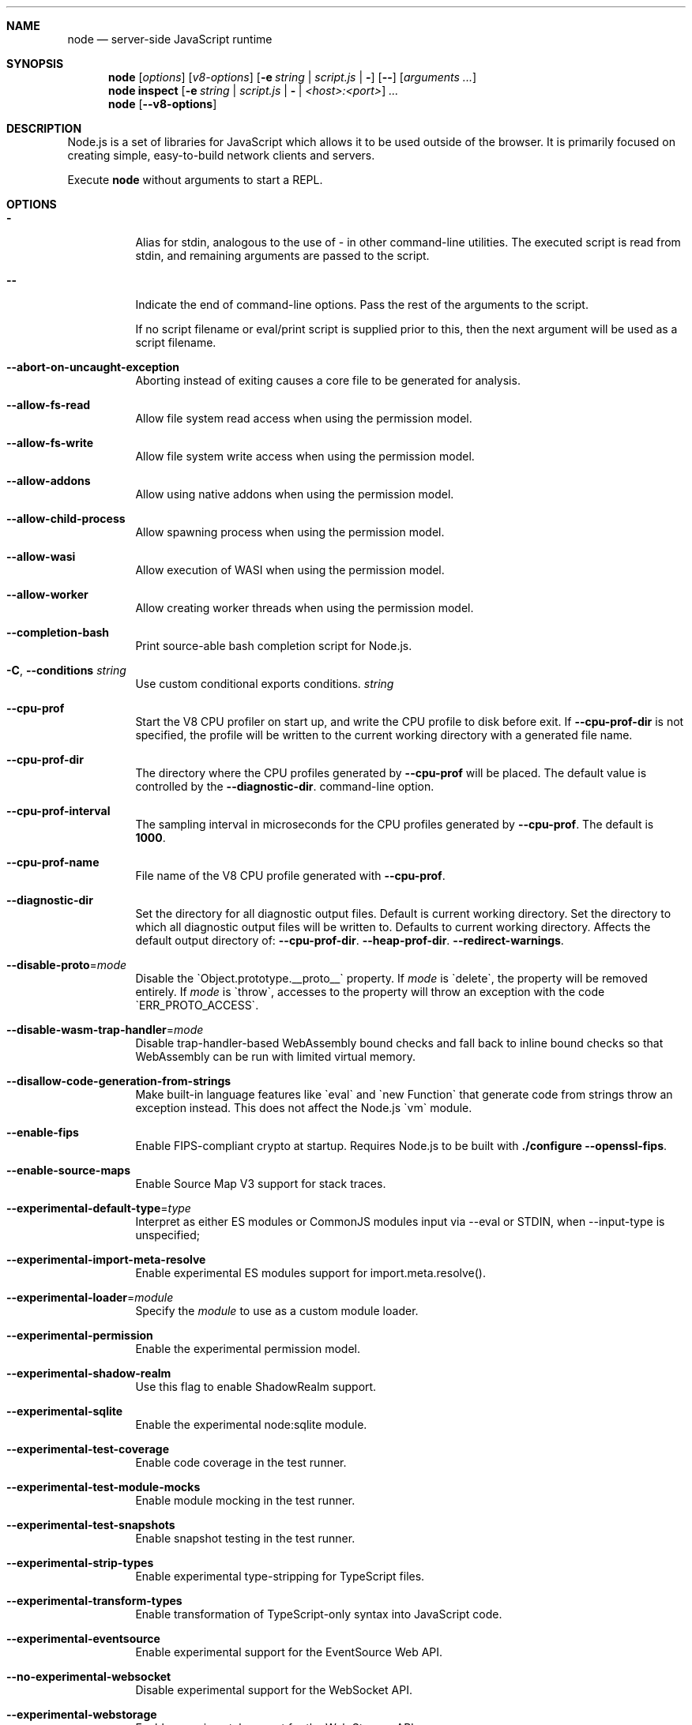 .\"
.\" This manpage is written in mdoc(7).
.\"
.\" * Language reference:
.\"   https://man.openbsd.org/mdoc.7
.\"
.\" * Linting changes:
.\"   mandoc -Wall -Tlint /path/to/this.file  # BSD
.\"   groff -w all -z /path/to/this.file      # GNU/Linux, macOS
.\"
.\"
.\" Before making changes, please note the following:
.\"
.\" * In Roff, each new sentence should begin on a new line. This gives
.\"   the Roff formatter better control over text-spacing, line-wrapping,
.\"   and paragraph justification.
.\"
.\" * Do not leave blank lines in the markup. If whitespace is desired
.\"   for readability, put a dot in the first column to indicate a null/empty
.\"   command. Comments and horizontal whitespace may optionally follow: each
.\"   of these lines are an example of a null command immediately followed by
.\"   a comment.
.\"
.\"======================================================================
.
.tr -\-^\(ha~\(ti`\(ga
.Dd 2018
.Dt NODE 1
.
.Sh NAME
.Nm node
.Nd server-side JavaScript runtime
.
.\"======================================================================
.Sh SYNOPSIS
.Nm node
.Op Ar options
.Op Ar v8-options
.Op Fl e Ar string | Ar script.js | Fl
.Op Fl -
.Op Ar arguments ...
.
.Nm node
.Cm inspect
.Op Fl e Ar string | Ar script.js | Fl | Ar <host>:<port>
.Ar ...
.
.Nm node
.Op Fl -v8-options
.
.\"======================================================================
.Sh DESCRIPTION
Node.js is a set of libraries for JavaScript which allows it to be used outside of the browser.
It is primarily focused on creating simple, easy-to-build network clients and servers.
.Pp
Execute
.Nm
without arguments to start a REPL.
.
.Sh OPTIONS
.Bl -tag -width 6n
.It Sy -
Alias for stdin, analogous to the use of - in other command-line utilities.
The executed script is read from stdin, and remaining arguments are passed to the script.
.
.It Fl -
Indicate the end of command-line options.
Pass the rest of the arguments to the script.
.Pp
If no script filename or eval/print script is supplied prior to this, then
the next argument will be used as a script filename.
.
.It Fl -abort-on-uncaught-exception
Aborting instead of exiting causes a core file to be generated for analysis.
.
.It Fl -allow-fs-read
Allow file system read access when using the permission model.
.
.It Fl -allow-fs-write
Allow file system write access when using the permission model.
.
.It Fl -allow-addons
Allow using native addons when using the permission model.
.
.It Fl -allow-child-process
Allow spawning process when using the permission model.
.
.It Fl -allow-wasi
Allow execution of WASI when using the permission model.
.
.It Fl -allow-worker
Allow creating worker threads when using the permission model.
.
.It Fl -completion-bash
Print source-able bash completion script for Node.js.
.
.It Fl C , Fl -conditions Ar string
Use custom conditional exports conditions.
.Ar string
.
.It Fl -cpu-prof
Start the V8 CPU profiler on start up, and write the CPU profile to disk
before exit. If
.Fl -cpu-prof-dir
is not specified, the profile will be written to the current working directory
with a generated file name.
.
.It Fl -cpu-prof-dir
The directory where the CPU profiles generated by
.Fl -cpu-prof
will be placed.
The default value is controlled by the
.Fl -diagnostic-dir .
command-line option.
.
.It Fl -cpu-prof-interval
The sampling interval in microseconds for the CPU profiles generated by
.Fl -cpu-prof .
The default is
.Sy 1000 .
.
.It Fl -cpu-prof-name
File name of the V8 CPU profile generated with
.Fl -cpu-prof .
.
.It Fl -diagnostic-dir
Set the directory for all diagnostic output files.
Default is current working directory.
Set the directory to which all diagnostic output files will be written to.
Defaults to current working directory.
.
Affects the default output directory of:
.Fl -cpu-prof-dir .
.Fl -heap-prof-dir .
.Fl -redirect-warnings .
.
.It Fl -disable-proto Ns = Ns Ar mode
Disable the `Object.prototype.__proto__` property. If
.Ar mode
is `delete`, the property will be removed entirely. If
.Ar mode
is `throw`, accesses to the property will throw an exception with the code
`ERR_PROTO_ACCESS`.
.
.It Fl -disable-wasm-trap-handler Ns = Ns Ar mode
Disable trap-handler-based WebAssembly bound checks and fall back to
inline bound checks so that WebAssembly can be run with limited virtual
memory.
.
.It Fl -disallow-code-generation-from-strings
Make built-in language features like `eval` and `new Function` that generate
code from strings throw an exception instead. This does not affect the Node.js
`vm` module.
.
.It Fl -enable-fips
Enable FIPS-compliant crypto at startup.
Requires Node.js to be built with
.Sy ./configure --openssl-fips .
.
.It Fl -enable-source-maps
Enable Source Map V3 support for stack traces.
.
.It Fl -experimental-default-type Ns = Ns Ar type
Interpret as either ES modules or CommonJS modules input via --eval or STDIN, when --input-type is unspecified;
.js or extensionless files with no sibling or parent package.json;
.js or extensionless files whose nearest parent package.json lacks a "type" field, unless under node_modules.
.
.It Fl -experimental-import-meta-resolve
Enable experimental ES modules support for import.meta.resolve().
.
.It Fl -experimental-loader Ns = Ns Ar module
Specify the
.Ar module
to use as a custom module loader.
.
.It Fl -experimental-permission
Enable the experimental permission model.
.
.It Fl -experimental-shadow-realm
Use this flag to enable ShadowRealm support.
.
.It Fl -experimental-sqlite
Enable the experimental node:sqlite module.
.
.It Fl -experimental-test-coverage
Enable code coverage in the test runner.
.
.It Fl -experimental-test-module-mocks
Enable module mocking in the test runner.
.
.It Fl -experimental-test-snapshots
Enable snapshot testing in the test runner.
.
.It Fl -experimental-strip-types
Enable experimental type-stripping for TypeScript files.
.
.It Fl -experimental-transform-types
Enable transformation of TypeScript-only syntax into JavaScript code.
.
.It Fl -experimental-eventsource
Enable experimental support for the EventSource Web API.
.
.It Fl -no-experimental-websocket
Disable experimental support for the WebSocket API.
.
.It Fl -experimental-webstorage
Enable experimental support for the Web Storage API.
.
.It Fl -no-experimental-repl-await
Disable top-level await keyword support in REPL.
.
.It Fl -experimental-vm-modules
Enable experimental ES module support in VM module.
.
.It Fl -experimental-wasi-unstable-preview1
Enable experimental WebAssembly System Interface support. This
flag is no longer required as WASI is enabled by default.
.
.It Fl -experimental-wasm-modules
Enable experimental WebAssembly module support.
.
.It Fl -force-context-aware
Disable loading native addons that are not context-aware.
.
.It Fl -force-fips
Force FIPS-compliant crypto on startup
(Cannot be disabled from script code).
Same requirements as
.Fl -enable-fips .
.
.It Fl -frozen-intrinsics
Enable experimental frozen intrinsics support.
.
.It Fl -heapsnapshot-near-heap-limit Ns = Ns Ar max_count
Generate heap snapshot when the V8 heap usage is approaching the heap limit.
No more than the specified number of snapshots will be generated.
.
.It Fl -heapsnapshot-signal Ns = Ns Ar signal
Generate heap snapshot on specified signal.
.
.It Fl -heap-prof
Start the V8 heap profiler on start up, and write the heap profile to disk
before exit. If
.Fl -heap-prof-dir
is not specified, the profile will be written to the current working directory
with a generated file name.
.
.It Fl -heap-prof-dir
The directory where the heap profiles generated by
.Fl -heap-prof
will be placed.
The default value is controlled by the
.Fl -diagnostic-dir .
command-line option.
.
.It Fl -heap-prof-interval
The average sampling interval in bytes for the heap profiles generated by
.Fl -heap-prof .
The default is
.Sy 512 * 1024 .
.
.It Fl -heap-prof-name
File name of the V8 heap profile generated with
.Fl -heap-prof .
.
.It Fl -icu-data-dir Ns = Ns Ar file
Specify ICU data load path.
Overrides
.Ev NODE_ICU_DATA .
.
.It Fl -input-type Ns = Ns Ar type
Set the module resolution type for input via --eval, --print or STDIN.
.
.It Fl -inspect-brk Ns = Ns Ar [host:]port
Activate inspector on
.Ar host:port
and break at start of user script.
.
.It Fl -inspect-port Ns = Ns Ar [host:]port
Set the
.Ar host:port
to be used when the inspector is activated.
.
.It Fl -inspect-publish-uid=stderr,http
Specify how the inspector WebSocket URL is exposed.
Valid values are
.Sy stderr
and
.Sy http .
Default is
.Sy stderr,http .
.
.It Fl -inspect-wait Ns = Ns Ar [host:]port
Activate inspector on
.Ar host:port
and wait for debugger to be attached.
.
.It Fl -inspect Ns = Ns Ar [host:]port
Activate inspector on
.Ar host:port .
Default is
.Sy 127.0.0.1:9229 .
.Pp
V8 Inspector integration allows attaching Chrome DevTools and IDEs to Node.js instances for debugging and profiling.
It uses the Chrome DevTools Protocol.
.
.It Fl -insecure-http-parser
Use an insecure HTTP parser that accepts invalid HTTP headers. This may allow
interoperability with non-conformant HTTP implementations. It may also allow
request smuggling and other HTTP attacks that rely on invalid headers being
accepted. Avoid using this option.
.
.It Fl -jitless
Disable runtime allocation of executable memory. This may be required on
some platforms for security reasons. It can also reduce attack surface on
other platforms, but the performance impact may be severe.
.
.Pp
This flag is inherited from V8 and is subject to change upstream. It may
disappear in a non-semver-major release.
.
.It Fl -localstorage-file Ns = Ns Ar file
The file used to store localStorage data.
.
.It Fl -max-http-header-size Ns = Ns Ar size
Specify the maximum size of HTTP headers in bytes. Defaults to 16 KiB.
.
.It Fl -napi-modules
This option is a no-op.
It is kept for compatibility.
.
.It Fl -no-deprecation
Silence deprecation warnings.
.
.It Fl -no-extra-info-on-fatal-exception
Hide extra information on fatal exception that causes exit.
.
.It Fl -no-force-async-hooks-checks
Disable runtime checks for `async_hooks`.
These will still be enabled dynamically when `async_hooks` is enabled.
.
.It Fl -no-addons
Disable the `node-addons` exports condition as well as disable loading native
addons. When `--no-addons` is specified, calling `process.dlopen` or requiring
a native C++ addon will fail and throw an exception.
.
.It Fl -no-global-search-paths
Do not search modules from global paths.
.
.It Fl -no-warnings
Silence all process warnings (including deprecations).
.
.It Fl -node-memory-debug
Enable extra debug checks for memory leaks in Node.js internals. This is
usually only useful for developers debugging Node.js itself.
.
.It Fl -openssl-config Ns = Ns Ar file
Load an OpenSSL configuration file on startup.
Among other uses, this can be used to enable FIPS-compliant crypto if Node.js is built with
.Sy ./configure --openssl-fips .
.
.It Fl -pending-deprecation
Emit pending deprecation warnings.
.
.It Fl -preserve-symlinks
Instructs the module loader to preserve symbolic links when resolving and caching modules other than the main module.
.
.It Fl -preserve-symlinks-main
Instructs the module loader to preserve symbolic links when resolving and caching the main module.
.
.It Fl -prof
Generate V8 profiler output.
.
.It Fl -prof-process
Process V8 profiler output generated using the V8 option
.Fl -prof .
.
.It Fl -redirect-warnings Ns = Ns Ar file
Write process warnings to the given
.Ar file
instead of printing to stderr.
.
.It Fl -report-compact
Write
.Sy diagnostic reports
in a compact format, single-line JSON.
.
.It Fl -report-dir Fl -report-directory
Location at which the
.Sy diagnostic report
will be generated.
The `file` name may be an absolute path. If it is not, the default directory it will
be written to is controlled by the
.Fl -diagnostic-dir .
command-line option.
.
.It Fl -report-filename
Name of the file to which the
.Sy diagnostic report
will be written.
.
.It Fl -report-on-fatalerror
Enables the
.Sy diagnostic report
to be triggered on fatal errors (internal errors within the Node.js runtime such
as out of memory) that leads to termination of the application. Useful to
inspect various diagnostic data elements such as heap, stack, event loop state,
resource consumption etc. to reason about the fatal error.
.
.It Fl -report-on-signal
Enables
.Sy diagnostic report
to be generated upon receiving the specified (or predefined) signal to the
running Node.js process. Default signal is SIGUSR2.
.
.It Fl -report-signal
Sets or resets the signal for
.Sy diagnostic report
generation (not supported on Windows). Default signal is SIGUSR2.
.
.It Fl -report-uncaught-exception
Enables
.Sy diagnostic report
to be generated on un-caught exceptions. Useful when inspecting JavaScript
stack in conjunction with native stack and other runtime environment data.
.
.It Fl -secure-heap Ns = Ns Ar n
Specify the size of the OpenSSL secure heap. Any value less than 2 disables
the secure heap. The default is 0. The value must be a power of two.
.
.It Fl -secure-heap-min Ns = Ns Ar n
Specify the minimum allocation from the OpenSSL secure heap. The default is 2. The value must be a power of two.
.
.It Fl -test
Starts the Node.js command line test runner.
.
.It Fl -test-concurrency
The maximum number of test files that the test runner CLI will execute
concurrently.
.
.It Fl -test-coverage-exclude
A glob pattern that excludes matching files from the coverage report
.
.It Fl -test-coverage-include
A glob pattern that only includes matching files in the coverage report
.
.It Fl -test-force-exit
Configures the test runner to exit the process once all known tests have
finished executing even if the event loop would otherwise remain active.
.
.It Fl -test-name-pattern
A regular expression that configures the test runner to only execute tests
whose name matches the provided pattern.
.
.It Fl -test-reporter
A test reporter to use when running tests.
.
.It Fl -test-reporter-destination
The destination for the corresponding test reporter.
.
.It Fl -test-only
Configures the test runner to only execute top level tests that have the `only`
option set.
.
.It Fl -test-shard
Test suite shard to execute in a format of <index>/<total>.
.
.It Fl -test-skip-pattern
A regular expression that configures the test runner to skip tests
whose name matches the provided pattern.
.
.It Fl -test-timeout
A number of milliseconds the test execution will fail after.
.
.It Fl -test-update-snapshots
Regenerates the snapshot file used by the test runner for snapshot testing.
.
.It Fl -throw-deprecation
Throw errors for deprecations.
.
.It Fl -title Ns = Ns Ar title
Specify process.title on startup.
.
.It Fl -tls-cipher-list Ns = Ns Ar list
Specify an alternative default TLS cipher list.
Requires Node.js to be built with crypto support. (Default)
.
.It Fl -tls-keylog Ns = Ns Ar file
Log TLS key material to a file. The key material is in NSS SSLKEYLOGFILE
format and can be used by software (such as Wireshark) to decrypt the TLS
traffic.
.
.It Fl -tls-max-v1.2
Set default  maxVersion to 'TLSv1.2'. Use to disable support for TLSv1.3.
.
.It Fl -tls-max-v1.3
Set default  maxVersion to 'TLSv1.3'. Use to enable support for TLSv1.3.
.
.It Fl -tls-min-v1.0
Set default minVersion to 'TLSv1'. Use for compatibility with old TLS clients
or servers.
.
.It Fl -tls-min-v1.1
Set default minVersion to 'TLSv1.1'. Use for compatibility with old TLS clients
or servers.
.
.It Fl -tls-min-v1.2
Set default minVersion to 'TLSv1.2'. This is the default for 12.x and later,
but the option is supported for compatibility with older Node.js versions.
.
.It Fl -tls-min-v1.3
Set default minVersion to 'TLSv1.3'. Use to disable support for TLSv1.2 in
favour of TLSv1.3, which is more secure.
.
.It Fl -trace-deprecation
Print stack traces for deprecations.
.
.It Fl -trace-event-categories Ar categories
A comma-separated list of categories that should be traced when trace event tracing is enabled using
.Fl -trace-events-enabled .
.
.It Fl -trace-event-file-pattern Ar pattern
Template string specifying the filepath for the trace event data, it
supports
.Sy ${rotation}
and
.Sy ${pid} .
.
.It Fl -trace-events-enabled
Enable the collection of trace event tracing information.
.
.It Fl -trace-exit
Prints a stack trace whenever an environment is exited proactively,
i.e. invoking `process.exit()`.
.It Fl -trace-sigint
Prints a stack trace on SIGINT.
.
.It Fl -trace-sync-io
Print a stack trace whenever synchronous I/O is detected after the first turn of the event loop.
.
.It Fl -trace-tls
Prints TLS packet trace information to stderr.
.
.It Fl -trace-uncaught
Print stack traces for uncaught exceptions; usually, the stack trace associated
with the creation of an
.Sy Error
is printed, whereas this makes Node.js also
print the stack trace associated with throwing the value (which does not need
to be an
.Sy Error
instance).
.Pp
Enabling this option may affect garbage collection behavior negatively.
.
.It Fl -trace-warnings
Print stack traces for process warnings (including deprecations).
.
.It Fl -track-heap-objects
Track heap object allocations for heap snapshots.
.
.It Fl -unhandled-rejections=mode
Define the behavior for unhandled rejections. Can be one of `strict` (raise an error), `warn` (enforce warnings) or `none` (silence warnings).
.
.It Fl -use-bundled-ca , Fl -use-openssl-ca
Use bundled Mozilla CA store as supplied by current Node.js version or use OpenSSL's default CA store.
The default store is selectable at build-time.
.Pp
The bundled CA store, as supplied by Node.js, is a snapshot of Mozilla CA store that is fixed at release time.
It is identical on all supported platforms.
.Pp
Using OpenSSL store allows for external modifications of the store.
For most Linux and BSD distributions, this store is maintained by the distribution maintainers and system administrators.
OpenSSL CA store location is dependent on configuration of the OpenSSL library but this can be altered at runtime using environment variables.
.Pp
See
.Ev SSL_CERT_DIR
and
.Ev SSL_CERT_FILE .
.
.It Fl -use-largepages Ns = Ns Ar mode
Re-map the Node.js static code to large memory pages at startup. If supported on
the target system, this will cause the Node.js static code to be moved onto 2
MiB pages instead of 4 KiB pages.
.Pp
.Ar mode
must have one of the following values:
`off` (the default value, meaning do not map), `on` (map and ignore failure,
reporting it to stderr), or `silent` (map and silently ignore failure).
.
.It Fl -v8-options
Print V8 command-line options.
.
.It Fl -v8-pool-size Ns = Ns Ar num
Set V8's thread pool size which will be used to allocate background jobs.
If set to 0 then V8 will choose an appropriate size of the thread pool based on the number of online processors.
If the value provided is larger than V8's maximum, then the largest value will be chosen.
.
.It Fl -zero-fill-buffers
Automatically zero-fills all newly allocated Buffer and SlowBuffer instances.
.
.It Fl c , Fl -check
Check the script's syntax without executing it.
Exits with an error code if script is invalid.
.
.It Fl e , Fl -eval Ar string
Evaluate
.Ar string
as JavaScript.
.
.It Fl h , Fl -help
Print command-line options.
The output of this option is less detailed than this document.
.
.It Fl i , Fl -interactive
Open the REPL even if stdin does not appear to be a terminal.
.
.It Fl p , Fl -print Ar string
Identical to
.Fl e ,
but prints the result.
.
.It Fl r , Fl -require Ar module
Preload the specified
.Ar module
at startup.
Follows `require()`'s module resolution rules.
.Ar module
may be either a path to a file, or a Node.js module name.
.
.It Fl v , Fl -version
Print node's version.
.El
.
.\" =====================================================================
.Sh ENVIRONMENT
.Bl -tag -width 6n
.It Ev FORCE_COLOR
Used to enable ANSI colorized output. The value may be one of:
.Ar 1
,
.Ar true
, or
.Ar an empty string
to
indicate 16-color support,
.Ar 2
to indicate 256-color support, or
.Ar 3
to indicate 16 million-color support. When used and set to a supported
value, both the NO_COLOR and NODE_DISABLE_COLORS environment variables
are ignored. Any other value will result in colorized output being
disabled.
.
.It Ev NO_COLOR
Alias for NODE_DISABLE_COLORS
.
.It Ev NODE_DEBUG Ar modules...
Comma-separated list of core modules that should print debug information.
.
.It Ev NODE_DEBUG_NATIVE Ar modules...
Comma-separated list of C++ core modules that should print debug information.
.
.It Ev NODE_DISABLE_COLORS
When set to
.Ar 1 ,
colors will not be used in the REPL.
.
.It Ev NODE_EXTRA_CA_CERTS Ar file
When set, the well-known
.Dq root
CAs (like VeriSign) will be extended with the extra certificates in
.Ar file .
The file should consist of one or more trusted certificates in PEM format.
.Pp
If
.Ar file
is missing or misformatted, a message will be emitted once using
.Sy process.emitWarning() ,
but any errors are otherwise ignored.
.Pp
This environment variable is ignored when `node` runs as setuid root or
has Linux file capabilities set.
.Pp
The
.Ar NODE_EXTRA_CA_CERTS
environment variable is only read when the Node.js process is first launched.
Changing the value at runtime using
.Ar process.env.NODE_EXTRA_CA_CERTS
has no effect on the current process.
.
.It Ev NODE_ICU_DATA Ar file
Data path for ICU (Intl object) data.
Will extend linked-in data when compiled with small-icu support.
.
.It Ev NODE_NO_WARNINGS
When set to
.Ar 1 ,
process warnings are silenced.
.
.It Ev NODE_OPTIONS Ar options...
A space-separated list of command-line
.Ar options ,
which are interpreted as if they had been specified on the command line before the actual command (so they can be overridden).
Node.js will exit with an error if an option that is not allowed in the environment is used, such as
.Fl -print
or a script file.
.
.It Ev NODE_PATH Ar directories...
A colon-separated list of
.Ar directories
prefixed to the module search path.
.
.It Ev NODE_PENDING_DEPRECATION
When set to
.Ar 1 ,
emit pending deprecation warnings.
.
.It Ev NODE_PRESERVE_SYMLINKS
When set to
.Ar 1 ,
the module loader preserves symbolic links when resolving and caching modules.
.
.It Ev NODE_REDIRECT_WARNINGS Ar file
Write process warnings to the given
.Ar file
instead of printing to stderr.
Equivalent to passing
.Fl -redirect-warnings Ar file
on the command line.
.
.It Ev NODE_REPL_HISTORY Ar file
Path to the
.Ar file
used to store persistent REPL history.
The default path is
.Sy ~/.node_repl_history ,
which is overridden by this variable.
Setting the value to an empty string ("" or " ") will disable persistent REPL history.
.
.It Ev NODE_REPL_EXTERNAL_MODULE Ar file
Path to a Node.js module which will be loaded in place of the built-in REPL.
Overriding this value to an empty string (`''`) will use the built-in REPL.
.
.It Ev NODE_SKIP_PLATFORM_CHECK
When set to
.Ar 1 ,
the check for a supported platform is skipped during Node.js startup.
Node.js might not execute correctly.
Any issues encountered on unsupported platforms will not be fixed.
.
.It Ev NODE_TLS_REJECT_UNAUTHORIZED
When set to
.Ar 0 ,
TLS certificate validation is disabled.
.
.It Ev NODE_V8_COVERAGE Ar dir
When set, Node.js writes JavaScript code coverage information to
.Ar dir .
.
.It Ev OPENSSL_CONF Ar file
Load an OpenSSL configuration file on startup.
Among other uses, this can be used to enable FIPS-compliant crypto if Node.js is built with
.Sy ./configure --openssl-fips .
.Pp
If the
.Fl -openssl-config
command-line option is used, this environment variable is ignored.
.
.It Ev SSL_CERT_DIR Ar dir
If
.Fl -use-openssl-ca
is enabled, this overrides and sets OpenSSL's directory containing trusted certificates.
.
.It Ev SSL_CERT_FILE Ar file
If
.Fl -use-openssl-ca
is enabled, this overrides and sets OpenSSL's file containing trusted certificates.
.
.It Ev TZ
Specify the timezone configuration.
.
.It Ev UV_THREADPOOL_SIZE Ar size
Sets the number of threads used in libuv's threadpool to
.Ar size .
.
.El
.\"=====================================================================
.Sh BUGS
Bugs are tracked in GitHub Issues:
.Sy https://github.com/nodejs/node/issues
.
.\"======================================================================
.Sh COPYRIGHT
Copyright Node.js contributors.
Node.js is available under the MIT license.
.
.Pp
Node.js also includes external libraries that are available under a variety of licenses.
See
.Sy https://github.com/nodejs/node/blob/HEAD/LICENSE
for the full license text.
.
.\"======================================================================
.Sh SEE ALSO
Website:
.Sy https://nodejs.org/
.
.Pp
Documentation:
.Sy https://nodejs.org/api/
.
.Pp
GitHub repository and issue tracker:
.Sy https://github.com/nodejs/node

